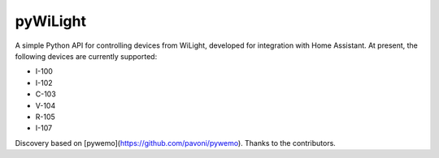 pyWiLight |Build Status|
=====================

A simple Python API for controlling devices from WiLight, developed for integration with Home Assistant. At present, the following devices are currently supported:

- I-100
- I-102
- C-103
- V-104
- R-105
- I-107

Discovery based on [pywemo](https://github.com/pavoni/pywemo).
Thanks to the contributors.


.. |Build Status| image:: https://travis-ci.org/pavoni/pywemo.svg?branch=master
   :target: https://travis-ci.org/pavoni/pywemo
